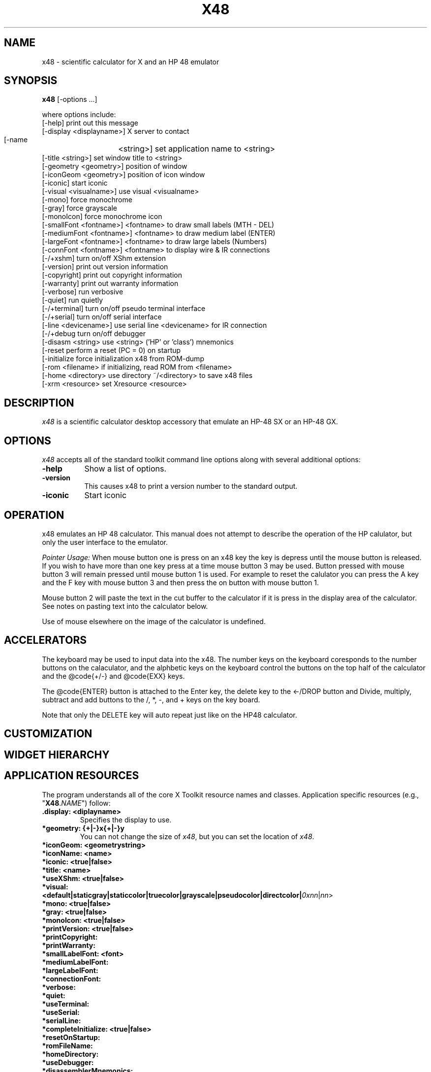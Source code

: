 .\" # src/x48.man.  Generated from x48.man.in by configure.
.\"  
.\" $Id$
.\" Copyright (c) 2005  G. Allen Morris III
.\" 
.\" Permission is hereby granted, free of charge, to any person obtaining
.\" a copy of this software and associated documentation files (the
.\" "Software"), to deal in the Software without restriction, including
.\" without limitation the rights to use, copy, modify, merge, publish,
.\" distribute, sublicense, and/or sell copies of the Software, and to
.\" permit persons to whom the Software is furnished to do so, subject to
.\" the following conditions:
.\" 
.\" The above copyright notice and this permission notice shall be included
.\" in all copies or substantial portions of the Software.
.\" 
.\" THE SOFTWARE IS PROVIDED "AS IS", WITHOUT WARRANTY OF ANY KIND, EXPRESS
.\" OR IMPLIED, INCLUDING BUT NOT LIMITED TO THE WARRANTIES OF
.\" MERCHANTABILITY, FITNESS FOR A PARTICULAR PURPOSE AND NONINFRINGEMENT.
.\" IN NO EVENT SHALL THE X CONSORTIUM BE LIABLE FOR ANY CLAIM, DAMAGES OR
.\" OTHER LIABILITY, WHETHER IN AN ACTION OF CONTRACT, TORT OR OTHERWISE,
.\" ARISING FROM, OUT OF OR IN CONNECTION WITH THE SOFTWARE OR THE USE OR
.\" OTHER DEALINGS IN THE SOFTWARE.
.\" 
.\" Except as contained in this notice, the name of the X Consortium shall
.\" not be used in advertising or otherwise to promote the sale, use or
.\" other dealings in this Software without prior written authorization
.\" from the X Consortium.
.\"
.\" $XFree86: xc/programs/xcalc/xcalc.man,v 1.5 2003/03/19 01:49:28 dawes Exp $
.\"
.de EX		\"Begin example
.ne 5
.if n .sp 1
.if t .sp .5
.nf
.in +.5i
..
.de EE
.fi
.in -.5i
.if n .sp 1
.if t .sp .5
..
.TH X48 1 "20 April 2006" "Version 0.6.1" "X48 Manual Pages"
.SH NAME
x48 \- scientific calculator for X and an HP 48 emulator
.SH SYNOPSIS
.B x48
[\-options ...]

where options include:
.br
    [\-help]                     print out this message
.br
    [\-display  <displayname>]   X server to contact
.br
    [\-name	<string>]        set application name to <string>
.br
    [\-title    <string>]        set window title to <string>
.br
    [\-geometry <geometry>]      position of window
.br
    [\-iconGeom <geometry>]      position of icon window
.br
    [\-iconic]                   start iconic
.br
    [\-visual   <visualname>]    use visual <visualname>
.br
    [\-mono]                     force monochrome
.br
    [\-gray]                     force grayscale
.br
    [\-monoIcon]                 force monochrome icon
.br
    [\-smallFont  <fontname>]    <fontname> to draw small labels (MTH - DEL)
.br
    [\-mediumFont <fontname>]    <fontname> to draw medium label (ENTER)
.br
    [\-largeFont  <fontname>]    <fontname> to draw large labels (Numbers)
.br
    [\-connFont   <fontname>]    <fontname> to display wire & IR connections
.br
    [\-/+xshm]                   turn on/off XShm extension
.br
    [\-version]                  print out version information
.br
    [\-copyright]                print out copyright information
.br
    [\-warranty]                 print out warranty information
.br
    [\-verbose]                  run verbosive
.br
    [\-quiet]                    run quietly
.br
    [\-/+terminal]               turn on/off pseudo terminal interface
.br
    [\-/+serial]                 turn on/off serial interface
.br
    [\-line       <devicename>]  use serial line <devicename> for IR connection
.br
    [\-/+debug                   turn on/off debugger
.br
    [\-disasm     <string>       use <string> ('HP' or 'class') mnemonics
.br
    [\-reset                     perform a reset (PC = 0) on startup
.br
    [\-initialize                force initialization x48 from ROM-dump
.br
    [\-rom        <filename>     if initializing, read ROM from <filename>
.br
    [\-home       <directory>    use directory ~/<directory> to save x48 files
.br
    [\-xrm        <resource>     set Xresource <resource>


.SH DESCRIPTION
.I x48
is a scientific calculator desktop accessory that emulate an HP\-48 SX
or an HP\-48 GX.
.SH OPTIONS
.PP
\fIx48\fP accepts all of the standard toolkit command line options along
with several additional options:
.PP
.TP 8
.B \-help
Show a list of options.
.PP
.TP 8
.B \-version
This  causes  x48  to  print a version number to the standard output.
.PP
.TP 8
.B \-iconic
Start iconic
.SH OPERATION

.PP
x48 emulates an HP 48 calculator. This manual does not attempt to
describe the operation of the HP calulator, but only the user interface
to the emulator.

.I Pointer Usage:
When mouse button one is press on an x48 key the key is depress until
the mouse button is released.  If you wish to have more than one key
press at a time mouse button 3 may be used.  Button pressed with mouse
button 3 will remain pressed until mouse button 1 is used.  For example
to reset the calulator you can press the A key and the F key with mouse
button 3 and then press the on button with mouse button 1.

Mouse button 2 will paste the text in the cut buffer to the calculator
if it is press in the display area of the calculator. See notes on 
pasting text into the calculator below.

Use of mouse elsewhere on the image of the calculator is undefined.

.SH ACCELERATORS

The keyboard may be used to input data into the x48.
The number keys on the keyboard coresponds to the number buttons on
the calaculator, and the alphbetic keys on the keyboard control the
buttons on the top half of the calculator and the @code{+/-} and
@code{EXX} keys.

The @code{ENTER} button is attached to the Enter key, the delete key
to the <-/DROP button and Divide, multiply, subtract and add buttons to
the /, *, -, and + keys on the key board.

Note that only the DELETE key will auto repeat just like on the HP48
calculator.

.SH CUSTOMIZATION
.SH WIDGET HIERARCHY
.SH APPLICATION RESOURCES
The  program  understands  all of the core X Toolkit resource names and
classes.  Application specific resources (e.g., "\fBX48\fR.\fINAME\fR") follow:
.TP
.B .display: <diplayname>
Specifies the display to use.
.TP
.B *geometry: {+|-}x{+|-}y
You can not change the size of \fIx48\fR, but you can set the location of \fIx48\fR.
.TP
.B *iconGeom: <geometrystring>

.TP
.B *iconName: <name>

.TP
.B *iconic: <true|false>

.TP
.B *title: <name>

.TP
.B *useXShm: <true|false>

.TP
.B *visual: <default|staticgray|staticcolor|truecolor|grayscale|pseudocolor|directcolor|\fI0xnn\fR|\fInn\fR> 

.TP
.B *mono: <true|false>

.TP
.B *gray: <true|false>

.TP
.B *monoIcon: <true|false>

.TP
.B *printVersion: <true|false>

.TP
.B *printCopyright:

.TP
.B *printWarranty:

.TP
.B *smallLabelFont: <font>

.TP
.B *mediumLabelFont:

.TP
.B *largeLabelFont:

.TP
.B *connectionFont:

.TP
.B *verbose:

.TP
.B *quiet:

.TP
.B *useTerminal:

.TP
.B *useSerial:

.TP
.B *serialLine:

.TP
.B *completeInitialize: <true|false>

.TP
.B *resetOnStartup:

.TP
.B *romFileName:

.TP
.B *homeDirectory:

.TP
.B *useDebugger:

.TP
.B *disassemblerMnemonics:


.SH COLORS
The x48 is trying to look like a particular device.
The colors are therefore not selectable.
.br
.SH "ENVIRONMENT"
XUSERFILESEARCHPATH
.SH "SEE ALSO"
X(7x), xrdb(1)
.SH BUGS
.PP
Bugs can be found and reported at: http://developer.berlios.de/bugs/?group_id=3335
.SH COPYRIGHT
Copyright \(co 1994-2005 Eddie C. Dost
.br
This is free software; see the source for copying conditions.  There is NO
warranty; not even for MERCHANTABILITY or FITNESS FOR A PARTICULAR PURPOSE.
.SH AUTHORS
Eddie C. Dost
.br
G. Allen Morris III <gam3@gam3.net>
